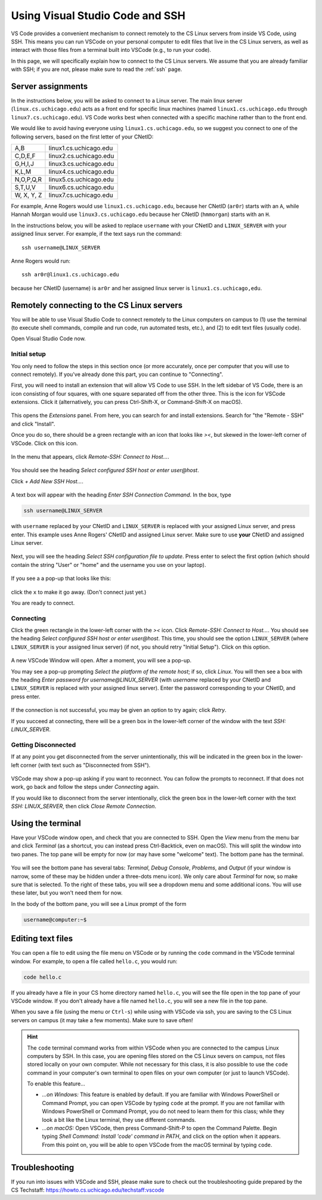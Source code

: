 .. _vscode-ssh:

Using Visual Studio Code and SSH
================================

VS Code provides a convenient mechanism to connect remotely to the CS Linux servers
from inside VS Code, using SSH. This means you can run VSCode on your personal computer
to edit files that live in the CS Linux servers, as well as interact
with those files from a terminal built into VSCode (e.g., to run your
code).

In this page, we will specifically explain how to connect
to the CS Linux servers. We assume that you are already familiar
with SSH; if you are not, please make sure to read the :ref:`ssh` page.


Server assignments
------------------

In the instructions below, you will be asked to connect to a Linux
server.  The main linux server (``linux.cs.uchicago.edu``) acts as a front
end for specific linux machines (named ``linux1.cs.uchicago.edu``
through ``linux7.cs.uchicago.edu``).  VS Code works best when connected
with a specific machine rather than to the front end.

We would like to avoid having everyone using
``linux1.cs.uchicago.edu``, so we suggest you connect
to one of the following servers, based on the first
letter of your CNetID:

+------------+--------------------------------+
| A,B        | linux1.cs.uchicago.edu         |
+------------+--------------------------------+
| C,D,E,F    | linux2.cs.uchicago.edu         |
+------------+--------------------------------+
| G,H,I,J    | linux3.cs.uchicago.edu         |
+------------+--------------------------------+
| K,L,M      | linux4.cs.uchicago.edu         |
+------------+--------------------------------+
| N,O,P,Q,R  | linux5.cs.uchicago.edu         |
+------------+--------------------------------+
| S,T,U,V    | linux6.cs.uchicago.edu         |
+------------+--------------------------------+
| W, X, Y, Z | linux7.cs.uchicago.edu         |
+------------+--------------------------------+

For example, Anne Rogers would use ``linux1.cs.uchicago.edu``, because
her CNetID (``ar0r``) starts with an ``A``, while Hannah Morgan would
use ``linux3.cs.uchicago.edu`` because her CNetID (``hmmorgan``)
starts with an ``H``.

In the instructions below, you will be asked to replace ``username``
with your CNetID and ``LINUX_SERVER`` with your assigned linux server.
For example, if the text says run the command:

::

   ssh username@LINUX_SERVER

Anne Rogers would run:

::

   ssh ar0r@linux1.cs.uchicago.edu

because her CNetID (username) is ``ar0r`` and her assigned linux
server is ``linux1.cs.uchicago,edu``.


Remotely connecting to the CS Linux servers
-------------------------------------------

You will be able to use Visual Studio Code to connect remotely to the
Linux computers on campus to (1) use the terminal (to execute shell
commands, compile and run code, run automated tests, etc.),
and (2) to edit text files (usually code).

Open Visual Studio Code now.

Initial setup
~~~~~~~~~~~~~

You only need to follow the steps in this section once (or more accurately, once per computer that you will use to connect remotely). If you've already done this part, you can continue to "Connecting".

First, you will need to install an extension that will allow VS Code
to use SSH. In the left sidebar of VS Code, there is an icon
consisting of four squares, with one square separated off from the
other three. This is the icon for VSCode extensions. Click it
(alternatively, you can press Ctrl-Shift-X, or Command-Shift-X on
macOS).

.. figure:: code-img/install-ext-1.png

This opens the *Extensions* panel. From here, you can search for and install extensions. Search for "the "Remote - SSH" and click "Install".

Once you do so, there should be a green rectangle with an icon that looks like *><*, but skewed in the lower-left corner of VSCode. Click on this icon.

.. figure:: code-img/connect-1.png

In the menu that appears, click *Remote-SSH: Connect to Host...*.

.. figure:: code-img/connect-2.png

You should see the heading *Select configured SSH host or enter user@host*.

Click *+ Add New SSH Host...*.

.. figure:: code-img/connect-3.png

A text box will appear with the heading *Enter SSH Connection Command*. In the box, type

.. code-block:: bash

    ssh username@LINUX_SERVER

with ``username`` replaced by your CNetID  and ``LINUX_SERVER`` is replaced with your assigned Linux server, and press enter.  This example uses Anne Rogers' CNetID and assigned Linux server.  Make sure to use **your** CNetID and assigned Linux server.

.. figure:: code-img/connect-4.png

Next, you will see the heading *Select SSH configuration file to update*. Press enter to select the first option (which should contain the string "User" or "home" and the username you use on your laptop).

.. figure:: code-img/connect-5.png

If you see a a pop-up that looks like this:

.. figure:: code-img/connect-5a.png

click the ``x`` to make it go away.  (Don't connect just yet.)

You are ready to connect.

Connecting
~~~~~~~~~~

Click the green rectangle in the lower-left corner with the *><* icon. Click *Remote-SSH: Connect to Host...*. You should see the heading *Select configured SSH host or enter user@host*. This time, you should see the option ``LINUX_SERVER`` (where ``LINUX_SERVER`` is your assigned linux server) (if not, you should retry "Initial Setup"). Click on this option.

.. figure:: code-img/connect-6.png

A new VSCode Window will open. After a moment, you will see a pop-up.

You may see a pop-up prompting *Select the platform of the remote host*; if so, click *Linux*. You will then see a box with the heading *Enter password for username@LINUX_SERVER* (with *username* replaced by your CNetID  and ``LINUX_SERVER`` is replaced with your assigned linux server). Enter the password corresponding to your CNetID, and press enter.

.. figure:: code-img/connect-7.png

If the connection is not successful, you may be given an option to try again; click *Retry*.

If you succeed at connecting, there will be a green box in the lower-left corner of the window with the text *SSH: LINUX_SERVER*.

.. figure:: code-img/connect-8.png


Getting Disconnected
~~~~~~~~~~~~~~~~~~~~

If at any point you get disconnected from the server unintentionally, this will be indicated in the green box in the lower-left corner (with text such as "Disconnected from SSH").

.. figure:: code-img/connect-9.png

VSCode may show a pop-up asking if you want to reconnect. You can follow the prompts to reconnect. If that does not work, go back and follow the steps under *Connecting* again.

If you would like to disconnect from the server intentionally, click the green box in the lower-left corner with the text *SSH: LINUX_SERVER*, then click *Close Remote Connection*.


Using the terminal
------------------

.. todo::
    Installing and setting up gitbash and default for Windows
    Setting bash as default for Mac

Have your VSCode window open, and check that you are connected to SSH. Open the *View* menu from the menu bar and click *Terminal* (as a shortcut, you can instead press Ctrl-Backtick, even on macOS). This will split the window into two panes. The top pane will be empty for now (or may have some "welcome" text). The bottom pane has the terminal.

.. figure:: code-img/connect-10.png

You will see the bottom pane has several tabs: *Terminal*, *Debug Console*, *Problems*, and *Output* (if your window is narrow, some of these may be hidden under a three-dots menu icon). We only care about *Terminal* for now, so make sure that is selected. To the right of these tabs, you will see a dropdown menu and some additional icons. You will use these later, but you won't need them for now.

In the body of the bottom pane, you will see a Linux prompt of the form

.. code-block:: bash

    username@computer:~$


Editing text files
------------------

You can open a file to edit using the file menu on VSCode or by
running the ``code`` command in the VSCode terminal window.  For
example, to open a file called ``hello.c``, you would run:

.. code-block:: bash

    code hello.c

If you already have a file in your CS home directory named ``hello.c``, you will see the file open in the top pane of your VSCode window.  If you don't already have a file named ``hello.c``, you will see a new file in the top pane.

When you save a file (using the menu or ``Ctrl-s``) while using with
VSCode via ssh, you are saving to the CS Linux servers on campus (it may
take a few moments). Make sure to save often!

.. admonition:: Hint

    The ``code`` terminal command works from within VSCode when you are connected to the campus Linux computers by SSH. In this case, you are opening files stored on the CS Linux severs on campus, not files stored locally on your own computer. While not necessary for this class, it is also possible to use the ``code`` command in your computer's own terminal to open files on your own computer (or just to launch VSCode).

    To enable this feature...

    - *...on Windows:* This feature is enabled by default. If you are familiar with Windows PowerShell or Command Prompt, you can open VSCode by typing ``code`` at the prompt. If you are not familiar with Windows PowerShell or Command Prompt, you do not need to learn them for this class; while they look a bit like the Linux terminal, they use different commands.

    - *...on macOS:* Open VSCode, then press Command-Shift-P to open the Command Palette. Begin typing *Shell Command: Install 'code' command in PATH*, and click on the option when it appears. From this point on, you will be able to open VSCode from the macOS terminal by typing ``code``.


Troubleshooting
---------------

If you run into issues with VSCode and SSH, please make sure to check out
the troubleshooting guide prepared by the CS Techstaff: https://howto.cs.uchicago.edu/techstaff:vscode

